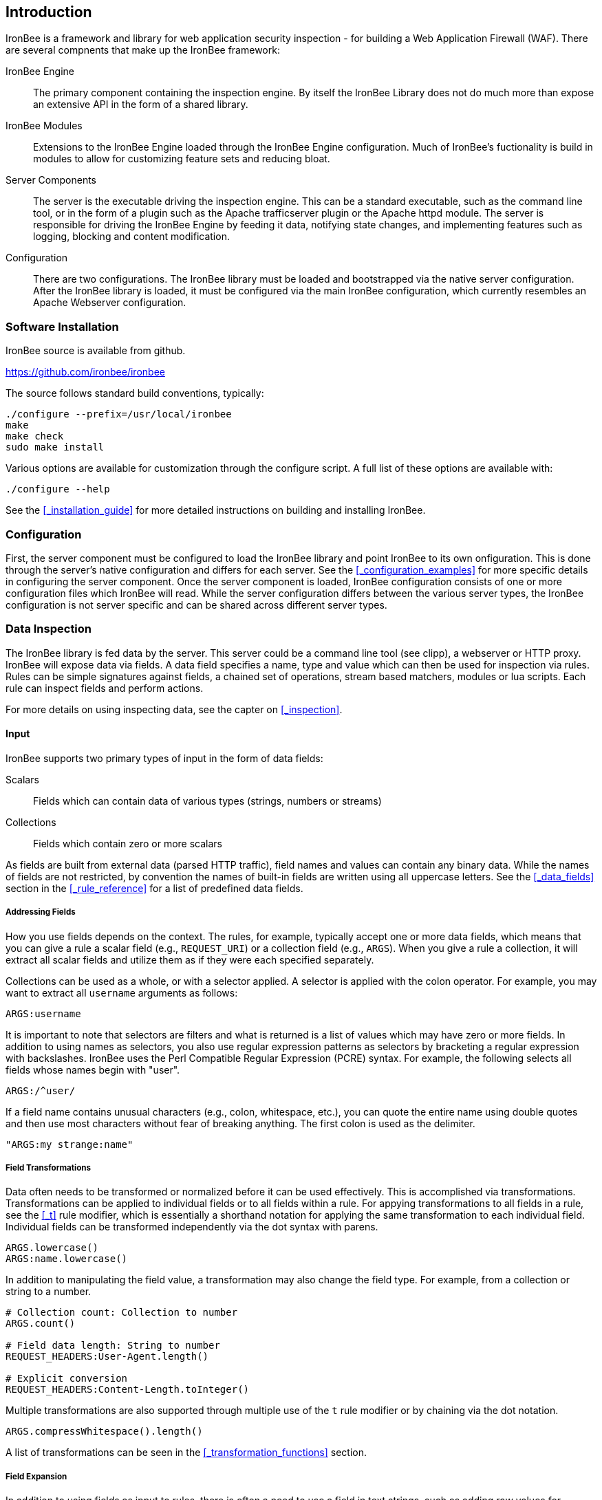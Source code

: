 Introduction
------------

IronBee is a framework and library for web application security
inspection - for building a Web Application Firewall (WAF). There
are several compnents that make up the IronBee framework:

IronBee Engine::

  The primary component containing the inspection engine. By itself
  the IronBee Library does not do much more than expose an extensive
  API in the form of a shared library.

IronBee Modules::

  Extensions to the IronBee Engine loaded through the IronBee
  Engine configuration. Much of IronBee's fuctionality is build
  in modules to allow for customizing feature sets and reducing
  bloat.

Server Components::

  The server is the executable driving the inspection engine. This
  can be a standard executable, such as the command line tool, or
  in the form of a plugin such as the Apache trafficserver plugin
  or the Apache httpd module. The server is responsible for driving
  the IronBee Engine by feeding it data, notifying state changes, 
  and implementing features such as logging, blocking and content
  modification.

Configuration::

  There are two configurations. The IronBee library must be loaded
  and bootstrapped via the native server configuration. After the
  IronBee library is loaded, it must be configured via the main
  IronBee configuration, which currently resembles an Apache
  Webserver configuration.

Software Installation
~~~~~~~~~~~~~~~~~~~~~

IronBee source is available from github.

https://github.com/ironbee/ironbee

The source follows standard build conventions, typically:

---------------------------------------
./configure --prefix=/usr/local/ironbee
make
make check
sudo make install
---------------------------------------

Various options are available for customization through the configure
script. A full list of these options are available with:

------------------
./configure --help
------------------

See the <<_installation_guide>> for more detailed instructions on
building and installing IronBee.

Configuration
~~~~~~~~~~~~~

First, the server component must be configured to load the IronBee
library and point IronBee to its own onfiguration. This is done
through the server's native configuration and differs for each server.
See the <<_configuration_examples>> for more specific details in
configuring the server component. Once the server component is loaded,
IronBee configuration consists of one or more configuration files which
IronBee will read. While the server configuration differs between
the various server types, the IronBee configuration is not server
specific and can be shared across different server types.

Data Inspection
~~~~~~~~~~~~~~~

The IronBee library is fed data by the server. This server could be a
command line tool (see clipp), a webserver or HTTP proxy. IronBee will
expose data via fields. A data field specifies a name, type
and value which can then be used for inspection via rules. Rules can be
simple signatures against fields, a chained set of operations, stream
based matchers, modules or lua scripts. Each rule can inspect
fields and perform actions.

For more details on using inspecting data, see the capter on
<<_inspection>>.

Input
^^^^^

IronBee supports two primary types of input in the form of data fields:

Scalars::

  Fields which can contain data of various types (strings, numbers
or streams)

Collections::

  Fields which contain zero or more scalars

As fields are built from external data (parsed HTTP traffic), field
names and values can contain any binary data. While the names of fields
are not restricted, by convention the names of built-in fields are
written using all uppercase letters. See the <<_data_fields>> section
in the <<_rule_reference>> for a list of predefined data fields.

Addressing Fields
+++++++++++++++++

How you use fields depends on the context. The rules, for example,
typically accept one or more data fields, which means that you can give
a rule a scalar field (e.g., `REQUEST_URI`) or a collection field (e.g.,
`ARGS`). When you give a rule a collection, it will extract all scalar
fields and utilize them as if they were each specified separately.

Collections can be used as a whole, or with a selector applied. A
selector is applied with the colon operator. For example, you may want
to extract all `username` arguments as follows:

-------------
ARGS:username
-------------

It is important to note that selectors are filters and what is returned
is a list of values which may have zero or more fields. In addition to
using names as selectors, you also use regular expression patterns as
selectors by bracketing a regular expression with backslashes. IronBee
uses the Perl Compatible Regular Expression (PCRE) syntax. For example,
the following selects all fields whose names begin with "+user+".

------------
ARGS:/^user/
------------

If a field name contains unusual characters (e.g., colon, whitespace,
etc.), you can quote the entire name using double quotes and then use
most characters without fear of breaking anything. The first colon is
used as the delimiter.

----------------------
"ARGS:my strange:name"
----------------------

Field Transformations
+++++++++++++++++++++

Data often needs to be transformed or normalized before it can be used
effectively. This is accomplished via transformations. Transformations
can be applied to individual fields or to all fields within a rule. For
appying transformations to all fields in a rule, see the <<_t>> rule
modifier, which is essentially a shorthand notation for applying the
same transformation to each individual field. Individual fields can be
transformed independently via the dot syntax with parens.

---------------------
ARGS.lowercase()
ARGS:name.lowercase()
---------------------

In addition to manipulating the field value, a transformation may also
change the field type. For example, from a collection or string to a
number.

------------------------------------------
# Collection count: Collection to number
ARGS.count()

# Field data length: String to number
REQUEST_HEADERS:User-Agent.length()

# Explicit conversion
REQUEST_HEADERS:Content-Length.toInteger()
------------------------------------------

Multiple transformations are also supported through multiple use
of the `t` rule modifier or by chaining via the dot notation.

----------------------------------
ARGS.compressWhitespace().length()
----------------------------------

A list of transformations can be seen in the <<_transformation_functions>>
section.

Field Expansion
+++++++++++++++

In addition to using fields as input to rules, there is often a need
to use a field in text strings, such as adding raw values for logging
via the `logdata` rule modifier. This can be achieved using field
expansion. For example:

------------------------------
logdata:%{NAME}
setvar:MY_COLLECTION:%{NAME}=1
------------------------------

If the expression resolves to a scalar value, the entire `%{NAME}`
expression will be replaced with that value.

[NOTE]
An expanded field is converted to a string representation no matter
the type of the expanded field. If you require another type, such as integer,
then you will need to use an intermediate variable (see the <<_setvar>>
action) and then perform an explicit conversion (see the <<_tointeger>>
and similar type conversion transformations). Though, this should be a
rare use case.

Rules
^^^^^

TODO: Update with waggle/Predicate information.

IronBee currently defines three types of rules. There is a basic pattern
matching rule language, a more limited streaming version of the pattern
matching rule language, as well as the ability to specify more complex
rules which syntax is processed external to the configuration file.
Currently the only external rule type is via the Lua scripting language,
but more may be handled in the future. In addition to external rules,
the rule processing engine and configuration syntax are decoupled,
allowing modules to be developed to provide alternate custom rules which
interact with the same rule execution engine.

More information can be found in the <<_inspection>> section.

Basic Matching Rules
++++++++++++++++++++

Basic matching rules are configured via the `Rule` directive. These
rules include a list of fields containing the data to be inspected, an
operator with parameter to perform the inspection, and modifiers which
specify metadata attributes as well as any actions to be taken.

-----------------------------------------------
Rule REQUEST_HEADERS ARGS @rx "Some.*Pattern" \
    id:1 rev:1 phase:REQUEST event block:phase
-----------------------------------------------

Basic matching rules will iterate through the list of fields (and
sub-fields within collections), executing the specified operator and
performing any required actions. Currently, the order in which the rule
executes depends on both the specified phase as well as the order in
which the rule is specified in the configuration.

The phase information, assigned to the rule via the phase modifier,
determines when a rule will run within transaction lifecycle. Within a
phase, configuration determines how rules are ordered. When a rule is
read from the configuration files, it is appended to the list of rules
in the desired phase. At run-time, the engine will process all of the
rules one by one until interrupted.

Stream Matching Rules
+++++++++++++++++++++

While the basic matching rules are quite flexible, they are limited to
executing only once in the given phase. With this limitation, you can
only inspect data that is available at the time of execution. To do this
effectively, the data must be buffered so that it can all be inspected
in a single pass. Streaming inspection allows you to avoid buffering
potentially large amounts of data by inspecting the data in smaller
chunks. With this, however, comes restrictions.

The StreamInspect directive allows inspecting a limited set of fields
(currently only the raw request and response bodies as of version 0.7)
in smaller chunks as the data arrives. Instead of the rule executing
only a single time, it may instead execute many times - once for each
chunk of data. Because of this, stream based rules do not have a phase
associated with them. In addition to this difference from the basic
matching rules, stream based rules cannot (currently) be transformed and
allow only a limited set of operators (currently `dfa`, `ee , `ee_match`
as of version 0.9).

-----------------------------------------------------------------------------
StreamInspect REQUEST_BODY_STREAM \
    @dfa "(?i)Content-Disposition(?:[^\r\n]*)attachment|form-data|filename" \
    id:1 rev:1 "msg:Possible file upload" event
-----------------------------------------------------------------------------

External Rules
++++++++++++++

[WARNING]
External Lua rules are being considered for deprecation in favor of
Lua modules. Lua modules are far more powerful and efficient and are
no more difficult to write than Lua rules.

Due to the simple rule syntax and confines of the configuration
language, both basic and stream matching rules only allow for simple
matching logic. Some more advanced logic can be obtained through
features such as rule chaining, however when more control is required,
external rules are available. External rules refer to a rule defined
externally to the configuration and can thus be much more expressive.
Currently the Lua scripting language is available through external rules
via the `RuleExt` directive, which refers to an external lua script.

-------------------------------------------------------
RuleExt lua:example.lua id:1 rev:1 phase:REQUEST_HEADER
-------------------------------------------------------

--------------------------------------------------------
-- example.lua
local ib = ...

-- This must be defined before assignment
-- so that the self-recursive call uses
-- the local variable instead of a global.
local printValues
local k
local v

-- Create a local function for printing values
printValues = function(name,value)
  if value then
    if type(value) == 'table' then
      -- Print the table.
      for k,v in pairs(value) do
        printValues(name.."."..k, v)
      end
    else
      ib:logInfo(name.."="..value)
    end
  end
end

-- Create a local function to fetch/print fields
local fieldPrint = function(name)
  printValues(name, ib:get(name))
end

-- Print out all the available fields
for k,v in pairs(ib:getFieldList()) do
  fieldPrint(v)
end

-- Return the result (0:FALSE 1:TRUE) to the rule engine
return 0
--------------------------------------------------------

Common Rule Components
++++++++++++++++++++++

Most rules share a common set of metadata attributes and modifiers.

Metadata::
  Rule metadata is specified using the following modifiers.

  id;;
    Globally unique rule identifier. It is recommended that all
    rule IDs within a set have at least a common prefix, such as
    `vendorPrefix/vendorRuleId`. Additionally, you are encouraged to
    further delimit by category or type. For example: `qualys/sqli/5`.
  
  rev;;
    Revision, which is used to differentiate between revisions
  of the same rule; it defaults to 1 if not specified.
  
  msg;;
    Message that will be used when the rule triggers. Rules that
  generate events must define a message.
  
  tag;;
    Assigns a tag to the rule; One or more tags are used to
  classify rules and events (as events inherit all tags from the
  rule that generates them).
  
  phase;;
    Determines when the rule will execute (Not available in
  streaming rules as these are triggered on new data).
  
  severity;;
    Determines the seriousness of the finding (0-100).
  
  confidence;;
    Determines the confidence the rule has in its logic (0-100).
  
Events
^^^^^^

During a transaction, one or more events may be generated (see the
<<_event>> action). Each event has the following attributes - many of which
are modified by rule metadata.

Event ID::
  Uniquely generated (for the transaction) event identifier.

Event Type::
  Type of event. Currently this is one of:

  Observation;;
    An event which may contribute to a further decision.

  Alert;;
    An event which denotes the transaction should be logged.

Rule ID::
  The rule which created the event, if it was generated by a rule.

Field(s)::
  An optional list of inspected fields which contributed to the event.

Tag(s)::
  An optional list of tags used to classify the event.

Data::
  Arbitrary data associated with the event. This is to be treated as
  opaque binary data.

Message::
  A text message associated with the event.

Confidence::
  A positive integer value ranging from 0-100 denoting the percent of
  confidence that the event is accurate.

Severity::
  A positive integer value ranging from 0-100 denoting the severity
  (weight) that this event may pose if accurate.

Recommended Action::
  The event creator is recommending an action to be taken. This is
  currently one of:

  Log;;
    Log the transaction.

  Block;;
    Block the transaction.

  Ignore;;
    Allow the transaction without further inspection.

  Allow;;
    Allow the transaction, but continue inspecting.

Suppression::
  Denotes the event should be suppressed and for what reason. Currently
  this is one of:

  None;;
    The event is not to be suppressed.

  False Positive;;
    The event was determined to be a false positive.

  Replaced;;
    The event was replace with a later event.

  Incomplete;;
    The event may contain incomplete information or be based off of
    incomplete information.

  Other;;
    The event was supressed for an unspecified reason.

Request and Response Body Handling
^^^^^^^^^^^^^^^^^^^^^^^^^^^^^^^^^^

Request and response headers are generally limited in size and thus easy
to handle. This is especially true in a proxy deployment, where
buffering is possible. Proxies will typically cache request and response
headers, making it easy to perform inspection and reliably block when
necessary.

The situation is different with request and response bodies, which can
be quite large. For example, request bodies may carry one or more files;
response bodies too often deliver files, and some HTML responses can get
quite large as well. Even when sites do not normally have large request
bodies, they are under the control of attackers, and they may
intentionally submit large amounts of data in an effort to bypass
inspection.

TODO: Go more into inspection and buffering options.

Let's look at what might be of interest here:

Inspection::
  Do we want to inspect a particular request or response body? Whereas
  it would be rare not to want inspect a request body, it's quite common
  with response bodies, because many carry static files and images. We
  can decide by looking at the `Content-Type` header.

Processing::
  After we decide to inspect a body, we need to determine how to process
  it, after which inspection can take place. It's only in the simplest
  case, when the body is treated as a continuous stream of bytes, is
  that no processing is needed. Content types such as
  `application/x-www-form-urlencoded` and `multipart/form-data` must be
  parsed before fine-grained analysis can be undertaken. In many cases
  we may need to process a body in more than one way to support all the
  desired approaches to analysis.

Buffering::
  Reliable blocking is possible only when all of the data is buffered:
  accumulate the entire request (or response) until the inspection is
  complete, and then you release it all once. Blocking without buffering
  can be effective, but such approach is susceptible to evasion in edge
  cases. The comfort of reliable blocking comes at a price. End user
  performance may degrade, because rather than receiving data as it
  becomes available, the proxy must wait to receive the last byte of the
  data to let it through. In some cases (e.g., WebSockets) there is an
  expectation that chunks of data travel across the wire without delay.
  And, of course, buffering increases memory consumption required for
  inspection.

Logging::
  Finally, we wish to be able to log entire transaction for
  post-processing or evidence. This is easy to do when all of data is
  buffered, but it should also be possible even when buffering is not
  enabled.

Request body processing
+++++++++++++++++++++++

IronBee comes with built-in logic that controls the default handling of
request body data. It will correctly handle
`application/x-www-form-urlencoded` and `multipart/form-data` requests.
Other formats will be added as needed.
